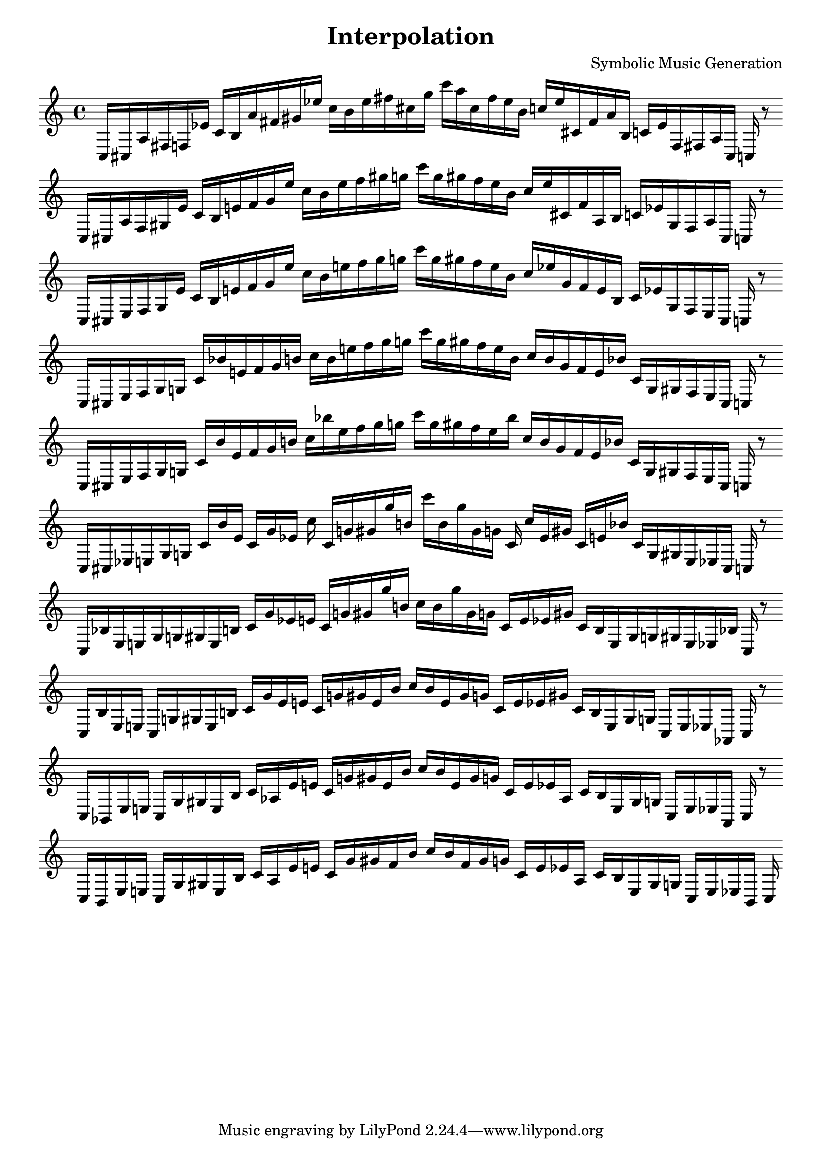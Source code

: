 \version "2.22.2"
\header {
title = "Interpolation"
composer = "Symbolic Music Generation"
}

\score {
  <<
    \cadenzaOn
    \override Beam.breakable = ##t

{

%partitura0
\clef treble
    c16 [ cis a fis f ees' ]
    c' [ b a' fis' gis' ees'' ]
    c'' [ b' ees'' fis'' cis'' g'' ]
    c''' [ a'' cis'' fis'' ees'' b' ]
    c'' [ ees'' cis' fis' a' b ]
    c' [ ees' f fis a cis ]
    c
    r8
    \bar ""
    \break

%partitura1
\clef treble
    c16 [ cis a fis gis ees' ]
    c' [ b e' fis' gis' ees'' ]
    c'' [ b' ees'' fis'' gis'' g'' ]
    c''' [ g'' gis'' fis'' ees'' b' ]
    c'' [ ees'' cis' fis' a b ]
    c' [ ees' gis fis a cis ]
    c
    r8
    \bar ""
    \break

%partitura2
\clef treble
    c16 [ cis e fis gis ees' ]
    c' [ b e' fis' gis' ees'' ]
    c'' [ b' e'' fis'' gis'' g'' ]
    c''' [ g'' gis'' fis'' e'' b' ]
    c'' [ ees'' gis' fis' e' b ]
    c' [ ees' gis fis e cis ]
    c
    r8
    \bar ""
    \break

%partitura3
\clef treble
    c16 [ cis e fis gis g ]
    c' [ bes' e' fis' gis' b' ]
    c'' [ b' e'' fis'' gis'' g'' ]
    c''' [ g'' gis'' fis'' e'' b' ]
    c'' [ b' gis' fis' e' bes' ]
    c' [ g gis fis e cis ]
    c
    r8
    \bar ""
    \break

%partitura4
\clef treble
    c16 [ cis e fis gis g ]
    c' [ bes' e' fis' gis' b' ]
    c'' [ bes'' e'' fis'' gis'' g'' ]
    c''' [ g'' gis'' fis'' e'' bes'' ]
    c'' [ b' gis' fis' e' bes' ]
    c' [ g gis fis e cis ]
    c
    r8
    \bar ""
    \break

%partitura5
\clef treble
    c16 [ cis ees e gis g ]
    c' [ bes' e' ]
    c' [ gis' ees' ]
    c'' c' [ g' gis' gis'' b' ]
    c''' [ b' gis'' gis' g' ]
    c' c'' [ ees' gis' ]
    c' [ e' bes' ]
    c' [ g gis e ees cis ]
    c
    r8
    \bar ""
    \break
    
%partitura6
\clef treble
    c16 [ bes ees e gis g gis e b ]
    c' [ gis' ees' e' ]
    c' [ g' gis' gis'' b' ]
    c'' [ b' gis'' gis' g' ]
    c' [ e' ees' gis' ]
    c' [ b e gis g gis e ees bes ]
    c
    r8
    \bar ""
    \break

%partitura7
\clef treble
    c16 [ bes ees e ]
    c [ g gis e b ]
    c' [ gis' ees' e' ]
    c' [ g' gis' e' b' ]
    c'' [ b' e' gis' g' ]
    c' [ e' ees' gis' ]
    c' [ b e gis g ]
    c [ e ees aes, ]
    c
    r8
    \bar ""
    \break

%partitura8
\clef treble
    c16 [ bes, ees e ]
    c [ g gis e b ]
    c' [ aes ees' e' ]
    c' [ g' gis' e' b' ]
    c'' [ b' e' gis' g' ]
    c' [ e' ees' aes ]
    c' [ b e gis g ]
    c [ e ees aes, ]
    c
    r8
    \bar ""
    \break

%partitura9
\clef treble
    c16 [ bes, ees e ]
    c [ g gis e b ]
    c' [ aes ees' e' ]
    c' [ g' gis' fis' b' ]
    c'' [ b' fis' gis' g' ]
    c' [ e' ees' aes ]
    c' [ b e gis g ]
    c [ e ees bes, ]
    c
}
  >>
  \layout {
    indent = 0\mm
    line-width = 190\mm
  }
  \midi{ }
  
}
